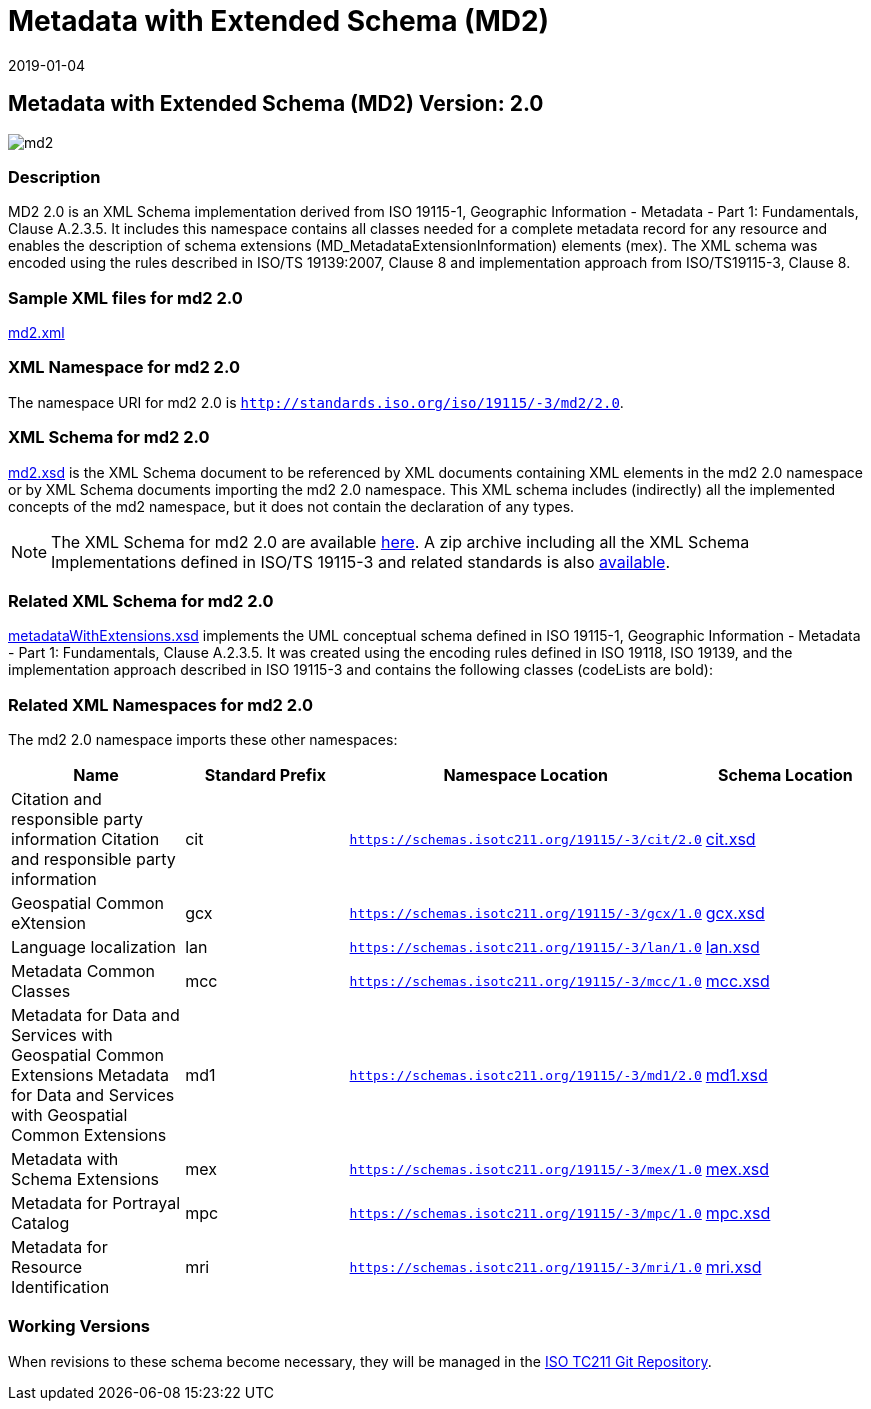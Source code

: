 ﻿= Metadata with Extended Schema (MD2)
:edition: 2.0
:revdate: 2019-01-04

== Metadata with Extended Schema (MD2) Version: 2.0

image::md2.png[]

=== Description

MD2 2.0 is an XML Schema implementation derived from ISO 19115-1, Geographic
Information - Metadata - Part 1: Fundamentals, Clause A.2.3.5. It includes this
namespace contains all classes needed for a complete metadata record for any resource
and enables the description of schema extensions (MD_MetadataExtensionInformation)
elements (mex). The XML schema was encoded using the rules described in ISO/TS
19139:2007, Clause 8 and implementation approach from ISO/TS19115-3, Clause 8.

=== Sample XML files for md2 2.0

link:md2.xml[md2.xml]

=== XML Namespace for md2 2.0

The namespace URI for md2 2.0 is `http://standards.iso.org/iso/19115/-3/md2/2.0`.

=== XML Schema for md2 2.0

link:md2.xsd[md2.xsd] is the XML Schema document to be referenced by XML documents
containing XML elements in the md2 2.0 namespace or by XML Schema documents importing
the md2 2.0 namespace. This XML schema includes (indirectly) all the implemented
concepts of the md2 namespace, but it does not contain the declaration of any types.

NOTE: The XML Schema for md2 2.0 are available link:md2.zip[here]. A zip archive
including all the XML Schema Implementations defined in ISO/TS 19115-3 and related
standards is also
https://schemas.isotc211.org/19115/19115AllNamespaces.zip[available].

=== Related XML Schema for md2 2.0

link:metadataWithExtensions.xsd[metadataWithExtensions.xsd] implements the UML
conceptual schema defined in ISO 19115-1, Geographic Information - Metadata - Part 1:
Fundamentals, Clause A.2.3.5. It was created using the encoding rules defined in ISO
19118, ISO 19139, and the implementation approach described in ISO 19115-3 and
contains the following classes (codeLists are bold):

=== Related XML Namespaces for md2 2.0

The md2 2.0 namespace imports these other namespaces:

[%unnumbered]
[options=header,cols=4]
|===
| Name | Standard Prefix | Namespace Location | Schema Location

| Citation and responsible party information Citation and responsible party
information | cit |
`https://schemas.isotc211.org/19115/-3/cit/2.0` | https://schemas.isotc211.org/19115/-3/cit/2.0/cit.xsd[cit.xsd]
| Geospatial Common eXtension | gcx |
`https://schemas.isotc211.org/19115/-3/gcx/1.0` | https://schemas.isotc211.org/19115/-3/gcx/1.0/gcx.xsd[gcx.xsd]
| Language localization | lan |
`https://schemas.isotc211.org/19115/-3/lan/1.0` | https://schemas.isotc211.org/19115/-3/lan/1.0/lan.xsd[lan.xsd]
| Metadata Common Classes | mcc |
`https://schemas.isotc211.org/19115/-3/mcc/1.0` | https://schemas.isotc211.org/19115/-3/mcc/1.0/mcc.xsd[mcc.xsd]
| Metadata for Data and Services with Geospatial Common Extensions Metadata for Data
and Services with Geospatial Common Extensions | md1 |
`https://schemas.isotc211.org/19115/-3/md1/2.0` | https://schemas.isotc211.org/19115/-3/md1/2.0/md1.xsd[md1.xsd]
| Metadata with Schema Extensions | mex |
`https://schemas.isotc211.org/19115/-3/mex/1.0` | https://schemas.isotc211.org/19115/-3/mex/1.0/mex.xsd[mex.xsd]
| Metadata for Portrayal Catalog | mpc |
`https://schemas.isotc211.org/19115/-3/mpc/1.0` | https://schemas.isotc211.org/19115/-3/mpc/1.0/mpc.xsd[mpc.xsd]
| Metadata for Resource Identification | mri |
`https://schemas.isotc211.org/19115/-3/mri/1.0` | https://schemas.isotc211.org/19115/-3/mri/1.0/mri.xsd[mri.xsd]
|===

=== Working Versions

When revisions to these schema become necessary, they will be managed in the
https://github.com/ISO-TC211/XML[ISO TC211 Git Repository].
